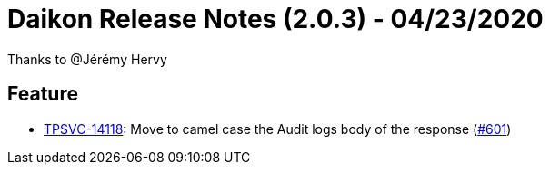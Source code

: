 = Daikon Release Notes (2.0.3) - 04/23/2020

Thanks to @Jérémy Hervy

== Feature
- link:https://jira.talendforge.org/browse/TPSVC-14118[TPSVC-14118]: Move to camel case the Audit logs body of the response (link:https://github.com/Talend/daikon/pull/601[#601])
